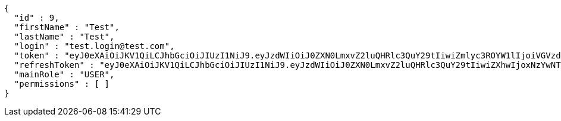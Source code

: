 [source,json,options="nowrap"]
----
{
  "id" : 9,
  "firstName" : "Test",
  "lastName" : "Test",
  "login" : "test.login@test.com",
  "token" : "eyJ0eXAiOiJKV1QiLCJhbGciOiJIUzI1NiJ9.eyJzdWIiOiJ0ZXN0LmxvZ2luQHRlc3QuY29tIiwiZmlyc3ROYW1lIjoiVGVzdCIsImxhc3ROYW1lIjoiVGVzdCIsIm1haW5Sb2xlIjoiVVNFUiIsImV4cCI6MTc1OTg0NzU5MywiaWF0IjoxNzU5ODQzOTkzfQ.oSAUrz653cwH6_DKjphKV9SJvbtcVsHFZYhr6SE0ntE",
  "refreshToken" : "eyJ0eXAiOiJKV1QiLCJhbGciOiJIUzI1NiJ9.eyJzdWIiOiJ0ZXN0LmxvZ2luQHRlc3QuY29tIiwiZXhwIjoxNzYwNTYzOTkzLCJpYXQiOjE3NTk4NDM5OTN9.yaTzJixcnxA4QDh_BTXjYfhSNsv_TltP0GjKkHgJVIs",
  "mainRole" : "USER",
  "permissions" : [ ]
}
----